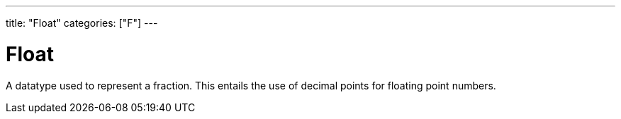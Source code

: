 ---
title: "Float"
categories: ["F"]
---

= Float

A datatype used to represent a fraction. This entails the use of decimal points for floating point numbers.
